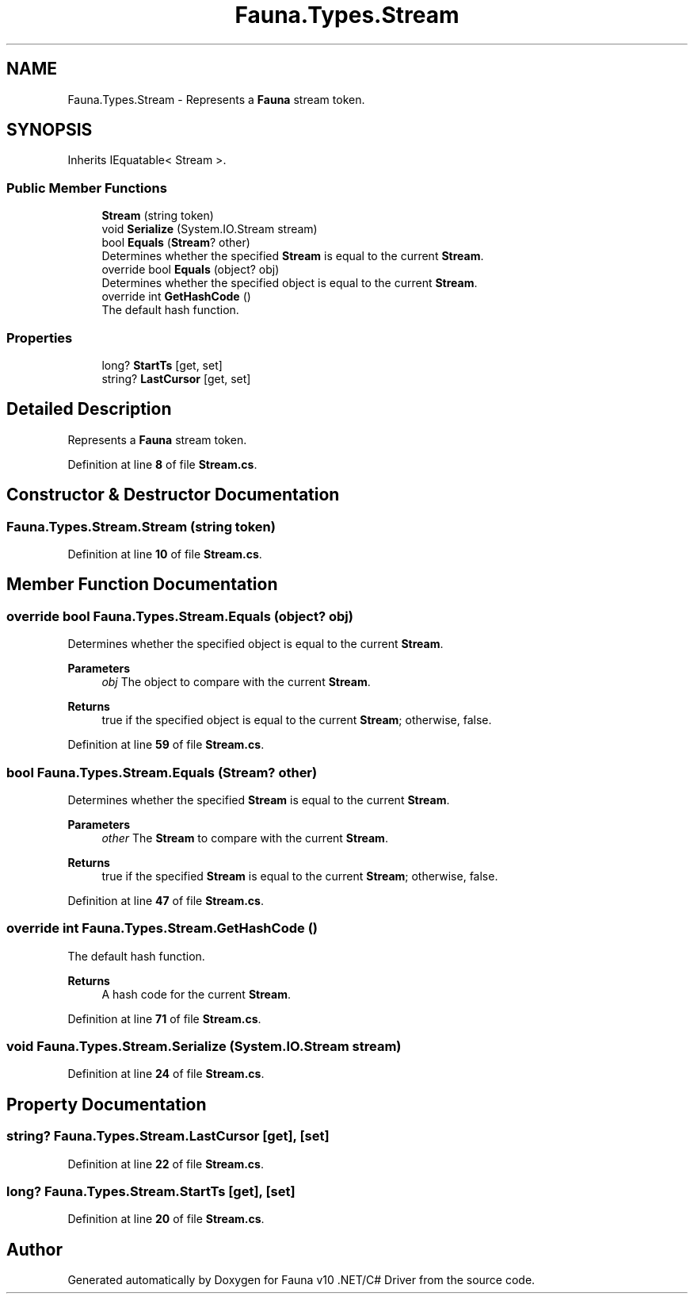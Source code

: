 .TH "Fauna.Types.Stream" 3 "Version 0.3.0-beta" "Fauna v10 .NET/C# Driver" \" -*- nroff -*-
.ad l
.nh
.SH NAME
Fauna.Types.Stream \- Represents a \fBFauna\fP stream token\&.  

.SH SYNOPSIS
.br
.PP
.PP
Inherits IEquatable< Stream >\&.
.SS "Public Member Functions"

.in +1c
.ti -1c
.RI "\fBStream\fP (string token)"
.br
.ti -1c
.RI "void \fBSerialize\fP (System\&.IO\&.Stream stream)"
.br
.ti -1c
.RI "bool \fBEquals\fP (\fBStream\fP? other)"
.br
.RI "Determines whether the specified \fBStream\fP is equal to the current \fBStream\fP\&. "
.ti -1c
.RI "override bool \fBEquals\fP (object? obj)"
.br
.RI "Determines whether the specified object is equal to the current \fBStream\fP\&. "
.ti -1c
.RI "override int \fBGetHashCode\fP ()"
.br
.RI "The default hash function\&. "
.in -1c
.SS "Properties"

.in +1c
.ti -1c
.RI "long? \fBStartTs\fP\fR [get, set]\fP"
.br
.ti -1c
.RI "string? \fBLastCursor\fP\fR [get, set]\fP"
.br
.in -1c
.SH "Detailed Description"
.PP 
Represents a \fBFauna\fP stream token\&. 
.PP
Definition at line \fB8\fP of file \fBStream\&.cs\fP\&.
.SH "Constructor & Destructor Documentation"
.PP 
.SS "Fauna\&.Types\&.Stream\&.Stream (string token)"

.PP
Definition at line \fB10\fP of file \fBStream\&.cs\fP\&.
.SH "Member Function Documentation"
.PP 
.SS "override bool Fauna\&.Types\&.Stream\&.Equals (object? obj)"

.PP
Determines whether the specified object is equal to the current \fBStream\fP\&. 
.PP
\fBParameters\fP
.RS 4
\fIobj\fP The object to compare with the current \fBStream\fP\&.
.RE
.PP
\fBReturns\fP
.RS 4
true if the specified object is equal to the current \fBStream\fP; otherwise, false\&.
.RE
.PP

.PP
Definition at line \fB59\fP of file \fBStream\&.cs\fP\&.
.SS "bool Fauna\&.Types\&.Stream\&.Equals (\fBStream\fP? other)"

.PP
Determines whether the specified \fBStream\fP is equal to the current \fBStream\fP\&. 
.PP
\fBParameters\fP
.RS 4
\fIother\fP The \fBStream\fP to compare with the current \fBStream\fP\&.
.RE
.PP
\fBReturns\fP
.RS 4
true if the specified \fBStream\fP is equal to the current \fBStream\fP; otherwise, false\&.
.RE
.PP

.PP
Definition at line \fB47\fP of file \fBStream\&.cs\fP\&.
.SS "override int Fauna\&.Types\&.Stream\&.GetHashCode ()"

.PP
The default hash function\&. 
.PP
\fBReturns\fP
.RS 4
A hash code for the current \fBStream\fP\&.
.RE
.PP

.PP
Definition at line \fB71\fP of file \fBStream\&.cs\fP\&.
.SS "void Fauna\&.Types\&.Stream\&.Serialize (System\&.IO\&.Stream stream)"

.PP
Definition at line \fB24\fP of file \fBStream\&.cs\fP\&.
.SH "Property Documentation"
.PP 
.SS "string? Fauna\&.Types\&.Stream\&.LastCursor\fR [get]\fP, \fR [set]\fP"

.PP
Definition at line \fB22\fP of file \fBStream\&.cs\fP\&.
.SS "long? Fauna\&.Types\&.Stream\&.StartTs\fR [get]\fP, \fR [set]\fP"

.PP
Definition at line \fB20\fP of file \fBStream\&.cs\fP\&.

.SH "Author"
.PP 
Generated automatically by Doxygen for Fauna v10 \&.NET/C# Driver from the source code\&.
